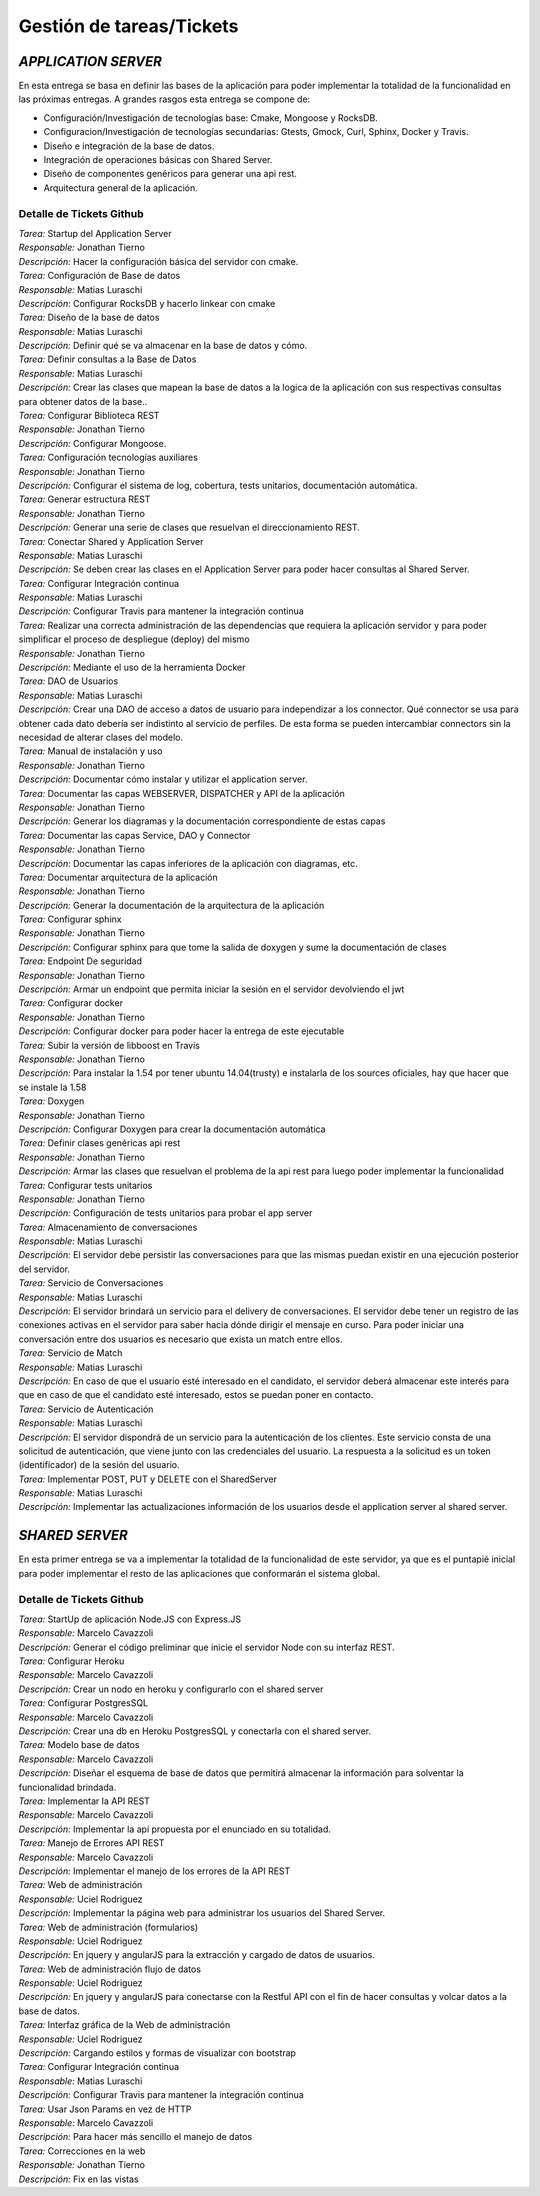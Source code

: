 ==============================================
**Gestión de tareas/Tickets**
==============================================

*APPLICATION SERVER*
======================================
| En esta entrega se basa en definir las bases de la aplicación para poder implementar la totalidad de la funcionalidad en las próximas entregas. A grandes rasgos esta entrega se compone de:

- Configuración/Investigación de tecnologías base: Cmake, Mongoose y RocksDB.
- Configuracion/Investigación de tecnologías secundarias: Gtests, Gmock, Curl, Sphinx, Docker y Travis.
- Diseño e integración de la base de datos.
- Integración de operaciones básicas con Shared Server.
- Diseño de componentes genéricos para generar una api rest.
- Arquitectura general de la aplicación.

Detalle de Tickets Github
-----------------------------
| *Tarea:* Startup del Application Server
| *Responsable:* Jonathan Tierno
| *Descripción:* Hacer la configuración básica del servidor con cmake.

| *Tarea:* Configuración de Base de datos
| *Responsable:* Matias Luraschi
| *Descripción:* Configurar RocksDB y hacerlo linkear con cmake

| *Tarea:* Diseño de la base de datos
| *Responsable:* Matias Luraschi
| *Descripción:* Definir qué se va almacenar en la base de datos y cómo.

| *Tarea:* Definir consultas a la Base de Datos
| *Responsable:* Matias Luraschi
| *Descripción:* Crear las clases que mapean la base de datos a la logica de la aplicación con sus respectivas consultas para obtener datos de la base..

| *Tarea:* Configurar Biblioteca REST
| *Responsable:* Jonathan Tierno
| *Descripción:* Configurar Mongoose.

| *Tarea:* Configuración tecnologías auxiliares
| *Responsable:* Jonathan Tierno
| *Descripción:* Configurar el sistema de log, cobertura, tests unitarios, documentación automática.

| *Tarea:* Generar estructura REST 
| *Responsable:* Jonathan Tierno
| *Descripción:* Generar una serie de clases que resuelvan el direccionamiento REST.

| *Tarea:* Conectar Shared y Application Server
| *Responsable:* Matias Luraschi
| *Descripción:* Se deben crear las clases en el Application Server para poder hacer consultas al Shared Server.

| *Tarea:* Configurar Integración continua
| *Responsable:* Matias Luraschi
| *Descripción:* Configurar Travis para mantener la integración continua

| *Tarea:* Realizar una correcta administración de las dependencias que requiera la aplicación servidor y para poder simplificar el proceso de despliegue (deploy) del mismo
| *Responsable:* Jonathan Tierno
| *Descripción:* Mediante el uso de la herramienta Docker

| *Tarea:* DAO de Usuarios
| *Responsable:* Matias Luraschi
| *Descripción:* Crear una DAO de acceso a datos de usuario para independizar a los connector. Qué connector se usa para obtener cada dato debería ser indistinto al servicio de perfiles. De esta forma se pueden intercambiar connectors sin la necesidad de alterar clases del modelo.

| *Tarea:* Manual de instalación y uso
| *Responsable:* Jonathan Tierno
| *Descripción:* Documentar cómo instalar y utilizar el application server.

| *Tarea:* Documentar las capas WEBSERVER, DISPATCHER y API de la aplicación
| *Responsable:* Jonathan Tierno
| *Descripción:* Generar los diagramas y la documentación correspondiente de estas capas

| *Tarea:* Documentar las capas Service, DAO y Connector
| *Responsable:* Jonathan Tierno
| *Descripción:* Documentar las capas inferiores de la aplicación con diagramas, etc.

| *Tarea:* Documentar arquitectura de la aplicación
| *Responsable:* Jonathan Tierno
| *Descripción:* Generar la documentación de la arquitectura de la aplicación

| *Tarea:* Configurar sphinx
| *Responsable:* Jonathan Tierno
| *Descripción:* Configurar sphinx para que tome la salida de doxygen y sume la documentación de clases

| *Tarea:* Endpoint De seguridad
| *Responsable:* Jonathan Tierno
| *Descripción:* Armar un endpoint que permita iniciar la sesión en el servidor devolviendo el jwt

| *Tarea:* Configurar docker
| *Responsable:* Jonathan Tierno
| *Descripción:* Configurar docker para poder hacer la entrega de este ejecutable

| *Tarea:* Subir la versión de libboost en Travis
| *Responsable:* Jonathan Tierno
| *Descripción:* Para instalar la 1.54 por tener ubuntu 14.04(trusty) e instalarla de los sources oficiales, hay que hacer que se instale la 1.58

| *Tarea:* Doxygen
| *Responsable:* Jonathan Tierno
| *Descripción:* Configurar Doxygen para crear la documentación automática

| *Tarea:* Definir clases genéricas api rest
| *Responsable:* Jonathan Tierno
| *Descripción:* Armar las clases que resuelvan el problema de la api rest para luego poder implementar la funcionalidad

| *Tarea:* Configurar tests unitarios
| *Responsable:* Jonathan Tierno
| *Descripción:* Configuración de  tests unitarios para probar el app server

| *Tarea:* Almacenamiento de conversaciones
| *Responsable:* Matias Luraschi
| *Descripción:* El servidor debe persistir las conversaciones para que las mismas puedan existir en una ejecución posterior del servidor.

| *Tarea:* Servicio de Conversaciones
| *Responsable:* Matias Luraschi
| *Descripción:* El servidor brindará un servicio para el delivery de conversaciones. El servidor debe tener un registro de las conexiones activas en el servidor para saber hacia dónde dirigir el mensaje en curso. Para poder iniciar una conversación entre dos usuarios es necesario que exista un match entre ellos.

| *Tarea:* Servicio de Match
| *Responsable:* Matias Luraschi
| *Descripción:* En caso de que el usuario esté interesado en el candidato, el servidor deberá almacenar este interés para que en caso de que el candidato esté interesado, estos se puedan poner en contacto.

| *Tarea:* Servicio de Autenticación
| *Responsable:* Matias Luraschi
| *Descripción:* El servidor dispondrá de un servicio para la autenticación de los clientes. Este servicio consta de una solicitud de autenticación, que viene junto con las credenciales del usuario. La respuesta a la solicitud es un token (identificador) de la sesión del usuario.

| *Tarea:* Implementar POST, PUT y DELETE con el SharedServer
| *Responsable:* Matias Luraschi
| *Descripción:* Implementar las actualizaciones información de los usuarios desde el application server al shared server.


*SHARED SERVER*
======================================
En esta primer entrega se va a implementar la totalidad de la funcionalidad de este servidor, ya que es el puntapié inicial para poder implementar el resto de las aplicaciones que conformarán el sistema global.

Detalle de Tickets Github
-----------------------------
| *Tarea:* StartUp de aplicación Node.JS con Express.JS
| *Responsable:* Marcelo Cavazzoli
| *Descripción:* Generar el código preliminar que inicie el servidor Node con su interfaz REST.

| *Tarea:* Configurar Heroku
| *Responsable:* Marcelo Cavazzoli
| *Descripción:* Crear un nodo en heroku y configurarlo con el shared server

| *Tarea:* Configurar PostgresSQL
| *Responsable:* Marcelo Cavazzoli
| *Descripción:* Crear una db en Heroku PostgresSQL y conectarla con el shared server.

| *Tarea:* Modelo base de datos
| *Responsable:* Marcelo Cavazzoli
| *Descripción:* Diseñar el esquema de base de datos que permitirá almacenar la información para solventar la funcionalidad brindada.

| *Tarea:* Implementar la API REST
| *Responsable:* Marcelo Cavazzoli
| *Descripción:* Implementar la api propuesta por el enunciado en su totalidad.


| *Tarea:* Manejo de Errores API REST
| *Responsable:* Marcelo Cavazzoli
| *Descripción:* Implementar el manejo de los errores de la API REST


| *Tarea:* Web de administración
| *Responsable:* Uciel Rodriguez
| *Descripción:* Implementar la página web para administrar los usuarios del Shared Server.

| *Tarea:* Web de administración (formularios)
| *Responsable:* Uciel Rodriguez
| *Descripción:* En jquery y angularJS para la extracción y cargado de datos de usuarios.

| *Tarea:* Web de administración flujo de datos
| *Responsable:* Uciel Rodriguez
| *Descripción:* En jquery y angularJS para conectarse con la Restful API con el fin de hacer consultas y volcar datos a la base de datos.


| *Tarea:* Interfaz gráfica de la Web de administración
| *Responsable:* Uciel Rodriguez
| *Descripción:* Cargando estilos y formas de visualizar con bootstrap

| *Tarea:* Configurar Integración continua
| *Responsable:* Matias Luraschi
| *Descripción:* Configurar Travis para mantener la integración continua

| *Tarea:* Usar Json Params en vez de HTTP
| *Responsable:* Marcelo Cavazzoli
| *Descripción:* Para hacer más sencillo el manejo de datos

| *Tarea:* Correcciones en la web
| *Responsable:* Jonathan Tierno
| *Descripción:* Fix en las vistas